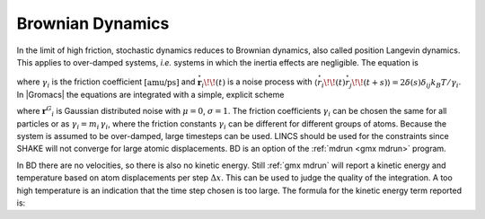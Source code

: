 Brownian Dynamics
-----------------

In the limit of high friction, stochastic dynamics reduces to Brownian
dynamics, also called position Langevin dynamics. This applies to
over-damped systems, *i.e.* systems in which the inertia effects are
negligible. The equation is

.. math:: {{\mbox{d}}\mathbf{r}_i \over {\mbox{d}}t} = \frac{1}{\gamma_i} \mathbf{F}_i(\mathbf{r}) + {\stackrel{\circ}{\mathbf{r}}}_i
          :label: eqnbrowniandyn

where :math:`\gamma_i` is the friction coefficient
:math:`[\mbox{amu/ps}]` and
:math:`{\stackrel{\circ}{\mathbf{r}}}_i\!\!(t)` is a noise
process with
:math:`\langle {\stackrel{\circ}{r}}_i\!\!(t) {\stackrel{\circ}{r}}_j\!\!(t+s) \rangle = 2 \delta(s) \delta_{ij} k_B T / \gamma_i`.
In |Gromacs| the equations are integrated with a simple, explicit scheme

.. math:: \mathbf{r}_i(t+\Delta t) = \mathbf{r}_i(t) +
          {\Delta t \over \gamma_i} \mathbf{F}_i(\mathbf{r}(t)) 
          + \sqrt{2 k_B T {\Delta t \over \gamma_i}}\, {\mathbf{r}^G}_i,
          :label: eqnbrowniandynint

where :math:`{\mathbf{r}^G}_i` is Gaussian distributed
noise with :math:`\mu = 0`, :math:`\sigma = 1`. The friction
coefficients :math:`\gamma_i` can be chosen the same for all particles
or as :math:`\gamma_i = m_i\,\gamma_i`, where the friction constants
:math:`\gamma_i` can be different for different groups of atoms. Because
the system is assumed to be over-damped, large timesteps can be used.
LINCS should be used for the constraints since SHAKE will not converge
for large atomic displacements. BD is an option of the :ref:`mdrun <gmx mdrun>` program.

In BD there are no velocities, so there is also no kinetic energy. Still
:ref:`gmx mdrun` will report a kinetic energy and temperature based on
atom displacements per step :math:`\Delta x`. This can be used to judge
the quality of the integration. A too high temperature is an indication
that the time step chosen is too large. The formula for the kinetic
energy term reported is:

.. math:: \frac{1}{2} \sum_i \frac{\gamma_i \Delta x_i^2}{2 \, \Delta t}
	  :label: eqnbrowniandynekin
